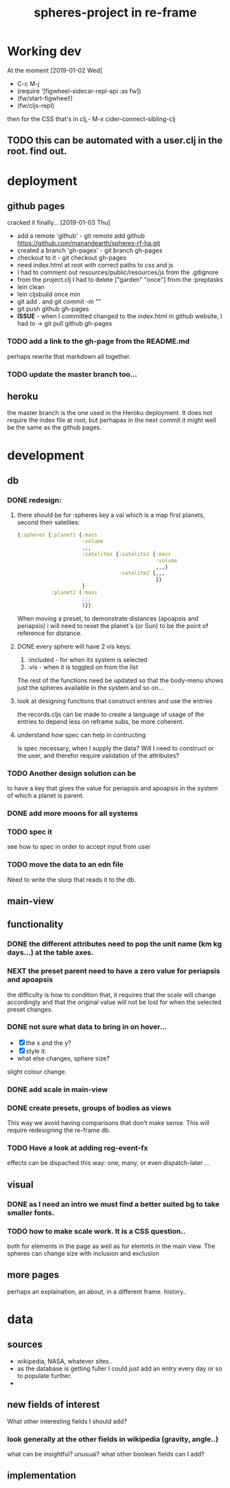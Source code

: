 #+title: spheres-project in re-frame
#+startup: indent showall
* Working dev
At the moment [2019-01-02 Wed] 
- C-c M-j
- (require '[figwheel-sidecar-repl-api :as fw])
- (fw/start-figwheel!)
- (fw/cljs-repl)
then for the CSS that's in clj,-  M-x cider-connect-sibling-clj
** TODO this can be automated with a user.clj in the root. find out.
* deployment
** github pages
cracked it finally... [2019-01-03 Thu]
- add a remote 'github' - git remote add github https://github.com/manandearth/spheres-rf-ha.git
- created a branch 'gh-pages' - git branch gh-pages
- checkout to it -  git checkout gh-pages
- need index.html at root with correct paths to css and js
- I had to comment out resources/public/resources/js from the .gitignore
- from the project.clj I had to delete ["garden" "once"] from the :preptasks
- lein clean
- lein cljsbuild once min
- git add . and git commit -m ""
- git push github gh-pages
- *ISSUE* - when I committed changed to the index.html in github website, I had to -> git pull github gh-pages
*** TODO add a link to the gh-page from the README.md
perhaps rewrite that markdown all together.
*** TODO update the master branch too...
** heroku
the master branch is the one used in the Heroku deployment.  It does
not require the index file at root, but perhapas in the next commit it
might well be the same as the github pages.
* development
** db
*** DONE redesign:
****  there should be for :spheres key a val which is a map first planets, second their satelites:
#+BEGIN_SRC clojure
{:spheres {:planet1 {:mass
                     :volume
                     ,,,
                     :satelites {:satelite1 {:mass
                                             :volume
                                             ,,,}
                                 :satelite2 {,,,
                                             }}
                     }
           :planet2 (:mass
                     ;;;
                     )}}

#+END_SRC
When moving a preset, to demonstrate distances (apoapsis and
periapsis) i will need to reset the planet's (or Sun) to be the point
of reference for distance.
**** DONE every sphere will have 2 vis keys:
1. :included - for when its system is selected
2. :vis - when it is toggled on from the list

The rest of the functions need be updated so that the body-menu shows
just the spheres available in the system and so on...
**** look at designing functions that construct entries and use the entries
the records.cljs can be made to create a language of usage of the
entries to depend less on reframe subs, be more coherent.
**** understand how spec can help in contructing
Is spec necessary, when I supply the data?  Will I need to construct
or the user, and therefor require validation of the attributes?
*** TODO Another design solution can be 
to have a key that gives the value for periapsis and apoapsis in the
system of which a planet is parent.
*** DONE add more moons for all systems
*** TODO spec it
see how to spec in order to accept input from user
*** TODO move the data to an edn file
Need to write the slurp that reads it to the db.

** main-view
** functionality
*** DONE the different attributes need to pop the unit name (km kg days...) at the table axes.
*** NEXT the preset parent need to have a zero value for periapsis and apoapsis
the difficulty is how to condition that, it requires that the scale
will change accordingly and that the original value will not be lost
for when the selected preset changes.
*** DONE not sure what data to bring in on hover...
- [X] the x and the y?
- [X] style it.
- what else changes, sphere size?
slight colour change.
*** DONE add scale in main-view
*** DONE create presets, groups of bodies as views
This way we avoid having comparisons that don't make sense.
This will require redesigning the re-frame db.
*** TODO Have a look at adding reg-event-fx
effects can be dispached this way: one, many, or even dispatch-later ...
** visual
*** DONE as I need an intro we must find a better suited bg to take smaller fonts.
*** TODO how to make scale work. It is a CSS question..
both for elements in the page as well as for elemnts in the main view.
The spheres can change size with inclusion and exclusion
** more pages
perhaps an explaination, an about, in a different frame. history..

* data
** sources
- wikipedia, NASA, whatever sites..
- as the database is getting fuller I could just add an entry every day or so to populate further.
-
** new fields of interest
What other interesting fields I should add? 
*** look generally at the other fields in wikipedia (gravity, angle..) 
what can be insightful? unusual? 
what other boolean fields can I add?

** implementation
